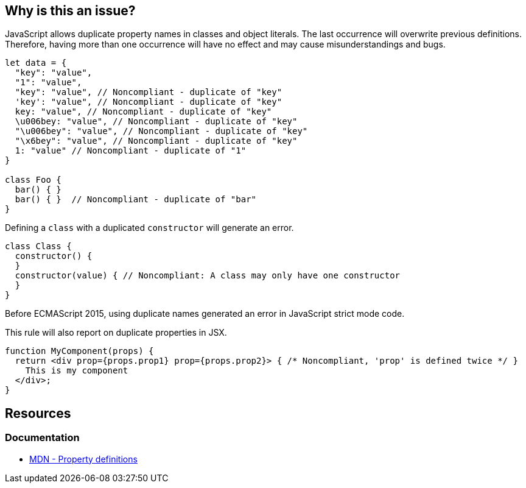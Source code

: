 == Why is this an issue?

JavaScript allows duplicate property names in classes and object literals. The last occurrence will overwrite previous definitions. Therefore, having more than one occurrence will have no effect and may cause misunderstandings and bugs.

[source,javascript]
----
let data = {
  "key": "value",
  "1": "value",
  "key": "value", // Noncompliant - duplicate of "key"
  'key': "value", // Noncompliant - duplicate of "key"
  key: "value", // Noncompliant - duplicate of "key"
  \u006bey: "value", // Noncompliant - duplicate of "key"
  "\u006bey": "value", // Noncompliant - duplicate of "key"
  "\x6bey": "value", // Noncompliant - duplicate of "key"
  1: "value" // Noncompliant - duplicate of "1"
}

class Foo {
  bar() { }
  bar() { }  // Noncompliant - duplicate of "bar"
}
----

Defining a `class` with a duplicated `constructor` will generate an error.

[source,javascript]
----
class Class {
  constructor() {
  }
  constructor(value) { // Noncompliant: A class may only have one constructor
  }
}
----

Before ECMAScript 2015, using duplicate names generated an error in JavaScript strict mode code.

This rule will also report on duplicate properties in JSX.


[source,javascript]
----
function MyComponent(props) {
  return <div prop={props.prop1} prop={props.prop2}> { /* Noncompliant, 'prop' is defined twice */ }
    This is my component
  </div>;
}
----

== Resources

=== Documentation
* https://developer.mozilla.org/en-US/docs/Web/JavaScript/Reference/Operators/Object_initializer#property_definitions[MDN - Property definitions]


ifdef::env-github,rspecator-view[]

'''
== Implementation Specification
(visible only on this page)

=== Message

Duplicate name {0}.

or

No duplicate props allowed.


=== Highlighting

primary: the 2nd occurrence

secondar: the first occurrence


endif::env-github,rspecator-view[]
